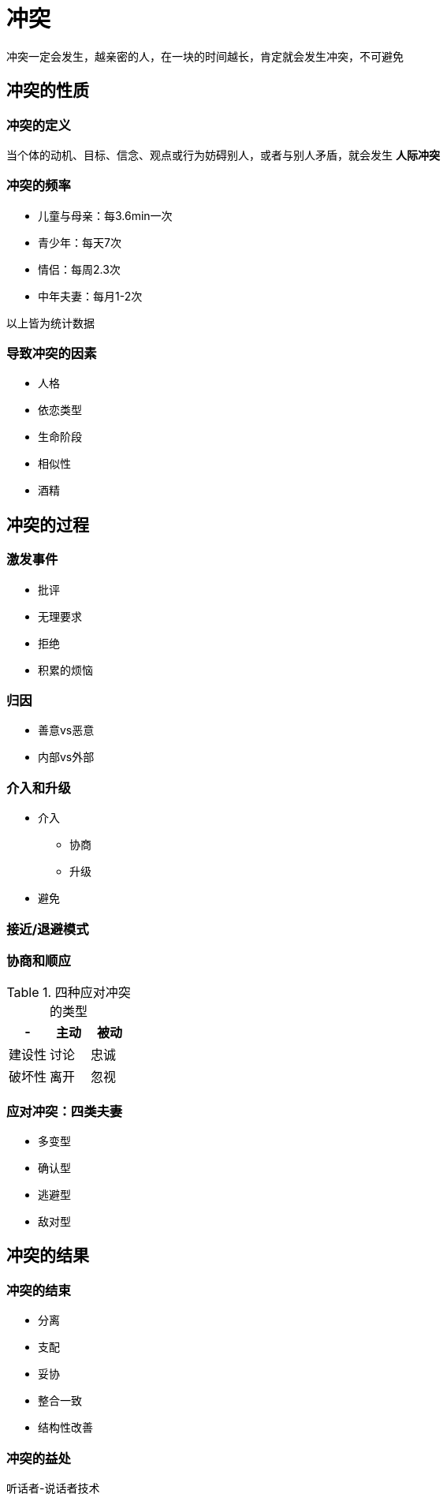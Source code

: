 = 冲突
:nofooter:

冲突一定会发生，越亲密的人，在一块的时间越长，肯定就会发生冲突，不可避免

== 冲突的性质

=== 冲突的定义

当个体的动机、目标、信念、观点或行为妨碍别人，或者与别人矛盾，就会发生 *人际冲突*

=== 冲突的频率

* 儿童与母亲：每3.6min一次
* 青少年：每天7次
* 情侣：每周2.3次
* 中年夫妻：每月1-2次

以上皆为统计数据

=== 导致冲突的因素

* 人格
* 依恋类型
* 生命阶段
* 相似性
* 酒精

== 冲突的过程

=== 激发事件

* 批评
* 无理要求
* 拒绝
* 积累的烦恼

=== 归因

* 善意vs恶意
* 内部vs外部

=== 介入和升级

* 介入
** 协商
** 升级
* 避免

=== 接近/退避模式

=== 协商和顺应

.四种应对冲突的类型
|===
|- |主动 |被动

|建设性
|讨论
|忠诚

|破坏性
|离开
|忽视
|===

=== 应对冲突：四类夫妻

* 多变型
* 确认型
* 逃避型
* 敌对型

== 冲突的结果

=== 冲突的结束

* 分离
* 支配
* 妥协
* 整合一致
* 结构性改善

=== 冲突的益处

听话者-说话者技术
